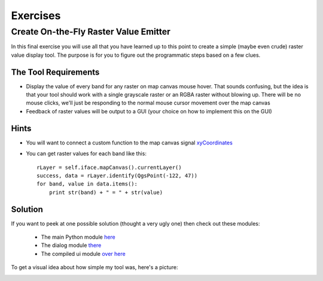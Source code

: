 =============================
Exercises
=============================

Create On-the-Fly Raster Value Emitter
--------------------------------------------------------

In this final exercise you will use all that you have learned up to this point to create a simple (maybe even crude) raster value display tool. The purpose is for you to figure out the programmatic steps based on a few clues.

The Tool Requirements
*************************

* Display the value of every band for any raster on map canvas mouse hover. That sounds confusing, but the idea is that your tool should work with a single grayscale raster or an RGBA raster without blowing up. There will be no mouse clicks, we'll just be responding to the normal mouse cursor movement over the map canvas

* Feedback of raster values will be output to a GUI (your choice on how to implement this on the GUI)

Hints
***************

* You will want to connect a custom function to the map canvas signal\  `xyCoordinates <http://doc.qgis.org/head/classQgsMapCanvas.html#bf90fbd211ea419ded7c934fd289f0ab>`_ \

* You can get raster values for each band like this::

    rLayer = self.iface.mapCanvas().currentLayer()
    success, data = rLayer.identify(QgsPoint(-122, 47))
    for band, value in data.items():
        print str(band) + " = " + str(value)

Solution
************

If you want to peek at one possible solution (thought a very ugly one) then check out these modules:

    * The main Python module\  `here <../_static/rastervaluedisplay.py>`_

    * The dialog module\  `there <../_static/rastervaluedisplaydialog.py>`_

    * The compiled ui module\  `over here <../_static/ui_rastervaluedisplay.py>`_

To get a visual idea about how simple my tool was, here's a picture:

.. image:: ../_static/raster_value_final.png
    :scale: 100%
    :align: center

